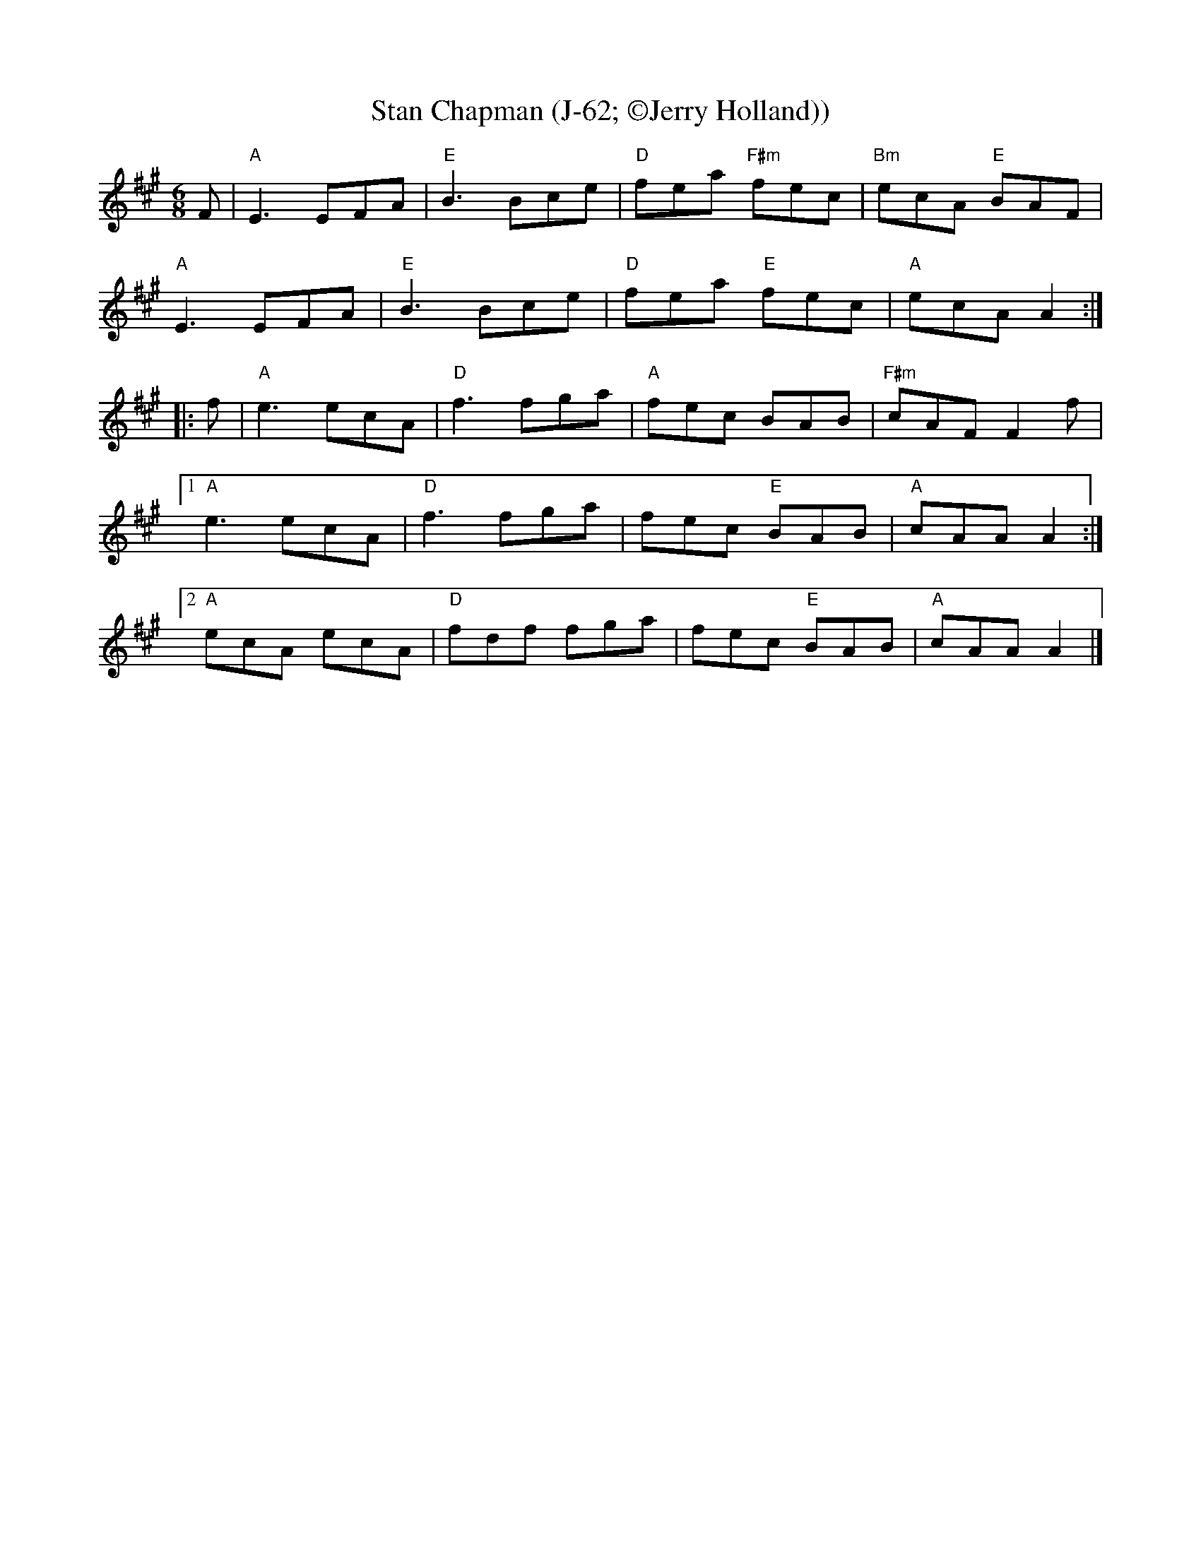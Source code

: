 X: 1
T: Stan Chapman (J-62; \251Jerry Holland))
I:
R: jig
M: 6/8
K: A
F| "A"E3 EFA| "E"B3 Bce| "D"fea "F#m"fec| "Bm"ecA "E"BAF|
   "A"E3 EFA| "E"B3 Bce| "D"fea "E"fec| "A"ecA A2 :|
|:f| "A"e3 ecA| "D"f3 fga| "A"fec BAB| "F#m"cAF F2f|
[1 "A"e3 ecA| "D"f3 fga| fec "E"BAB| "A"cAA A2 :|
[2 "A"ecA ecA| "D"fdf fga| fec "E"BAB| "A"cAA A2 |]

